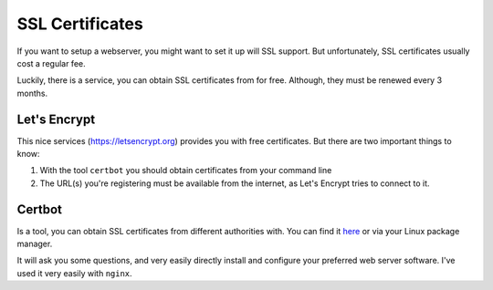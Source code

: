 ****************
SSL Certificates
****************

If you want to setup a webserver, you might want to set it up will SSL support.
But unfortunately, SSL certificates usually cost a regular fee.

Luckily, there is a service, you can obtain SSL certificates from for free.
Although, they must be renewed every 3 months.

Let's Encrypt
=============

This nice services (https://letsencrypt.org) provides you with free
certificates. But there are two important things to know:

#. With the tool ``certbot`` you should obtain certificates from your command
   line
#. The URL(s) you're registering must be available from the internet, as Let's
   Encrypt tries to connect to it.

Certbot
=======

Is a tool, you can obtain SSL certificates from different authorities with.
You can find it `here`_ or via your Linux package manager.

It will ask you some questions, and very easily directly install and configure
your preferred web server software. I've used it very easily with ``nginx``.

.. _here: https://certbot.eff.org
